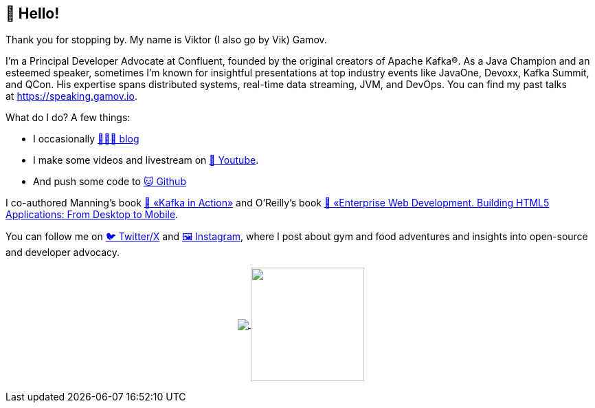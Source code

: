 == 👋 Hello!

Thank you for stopping by. My name is Viktor (I also go by Vik) Gamov.

I’m a Principal Developer Advocate at Confluent, founded by the original creators of Apache Kafka®. 
As a Java Champion and an esteemed speaker, sometimes I'm known for insightful presentations at top industry events like JavaOne, Devoxx, Kafka Summit, and QCon. His expertise spans distributed systems, real-time data streaming, JVM, and DevOps. 
You can find my past talks at https://speaking.gamov.io/[https://speaking.gamov.io].

What do I do? 
A few things:

* I occasionally http://gamov.io/posts.html[👨🏼‍💻 blog]
* I make some videos and livestream on https://gamov.dev/youtube[🎥 Youtube].
* And push some code to https://github.com/gamussa[🐱 Github]

I co-authored Manning’s book https://kafkainaction.org[📘 «Kafka in Action»] and O’Reilly’s book https://www.oreilly.com/library/view/enterprise-web-development/9781449357023/[📗 «Enterprise Web Development. Building HTML5 Applications: From Desktop to Mobile].

You can follow me on https://x.com/gamussa[🐦 Twitter/X] and https://instagram.com/gamussa[🖼 Instagram], where I post about gym and food adventures and insights into open-source and developer advocacy.


++++
<p align="center">
  <a href="https://github.com/gamussa?tab=repositories">
    <img
      align="center"
      src="https://github-readme-stats.vercel.app/api/top-langs/?username=gamussa&layout=compact"
    />
  </a>
  <a href="https://github.com/gamussa?tab=repositories">
    <img
      align="center"
      height="165"
      src="https://github-readme-stats.vercel.app/api?username=gamussa&count_private=true&show_icons=true&custom_title=Github%20Status&hide=issues"
    />
  </a>
</p>
++++
